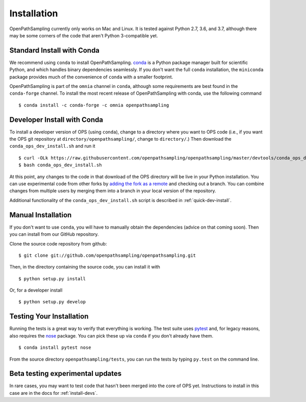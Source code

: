 .. _install:

************
Installation
************

OpenPathSampling currently only works on Mac and Linux. It is tested against
Python 2.7, 3.6, and 3.7, although there may be some corners of the code
that aren't Python 3-compatible yet.

.. _install-with-conda:

Standard Install with Conda
===========================

We recommend using ``conda`` to install OpenPathSampling.  `conda
<http://www.continuum.io/downloads>`_ is a Python package manager built for
scientific Python, and which handles binary dependencies seamlessly.  If you
don't want the full ``conda`` installation, the ``miniconda`` package
provides much of the convenience of ``conda`` with a smaller footprint.

OpenPathSampling is part of the ``omnia`` channel in ``conda``, although
some requirements are best found in the ``conda-forge`` channel. To install
the most recent release of OpenPathSampling with conda, use the following
command ::

  $ conda install -c conda-forge -c omnia openpathsampling

.. _developer-install-conda:

Developer Install with Conda
============================

To install a developer version of OPS (using ``conda``), change to a
directory where you want to OPS code (i.e., if you want the OPS git
repository at ``directory/openpathsampling/``, change to ``directory/``.)
Then download the ``conda_ops_dev_install.sh`` and run it ::

  $ curl -OLk https://raw.githubusercontent.com/openpathsampling/openpathsampling/master/devtools/conda_ops_dev_install.sh
  $ bash conda_ops_dev_install.sh

At this point, any changes to the code in that download of the OPS directory
will be live in your Python installation. You can use experimental code from
other forks by `adding the fork as a remote
<https://help.github.com/articles/adding-a-remote/>`_ and checking out a
branch.  You can combine changes from multiple users by merging them into a
branch in your local version of the repository.

Additional functionality of the ``conda_ops_dev_install.sh`` script is
described in :ref:`quick-dev-install`.

.. _manual-install:

Manual Installation
===================

If you don't want to use ``conda``, you will have to manually obtain the
dependencies (advice on that coming soon). Then you can install from our
GitHub repository.

Clone the source code repository from github::

  $ git clone git://github.com/openpathsampling/openpathsampling.git

Then, in the directory containing the source code, you can install it with ::

  $ python setup.py install

Or, for a developer install ::

  $ python setup.py develop

Testing Your Installation
=========================
.. _run-tests:

Running the tests is a great way to verify that everything is working. The
test suite uses `pytest <http://pytest.org>`_ and, for legacy reasons, also
requires the `nose <https://nose.readthedocs.org/en/latest/>`_ package. You can pick these up via ``conda`` if you don't already have them. ::

  $ conda install pytest nose

From the source directory ``openpathsampling/tests``, you can run the tests
by typing ``py.test`` on the command line.

Beta testing experimental updates
=================================

In rare cases, you may want to test code that hasn't been merged into the
core of OPS yet. Instructions to install in this case are in the docs for
:ref:`install-devs`.
